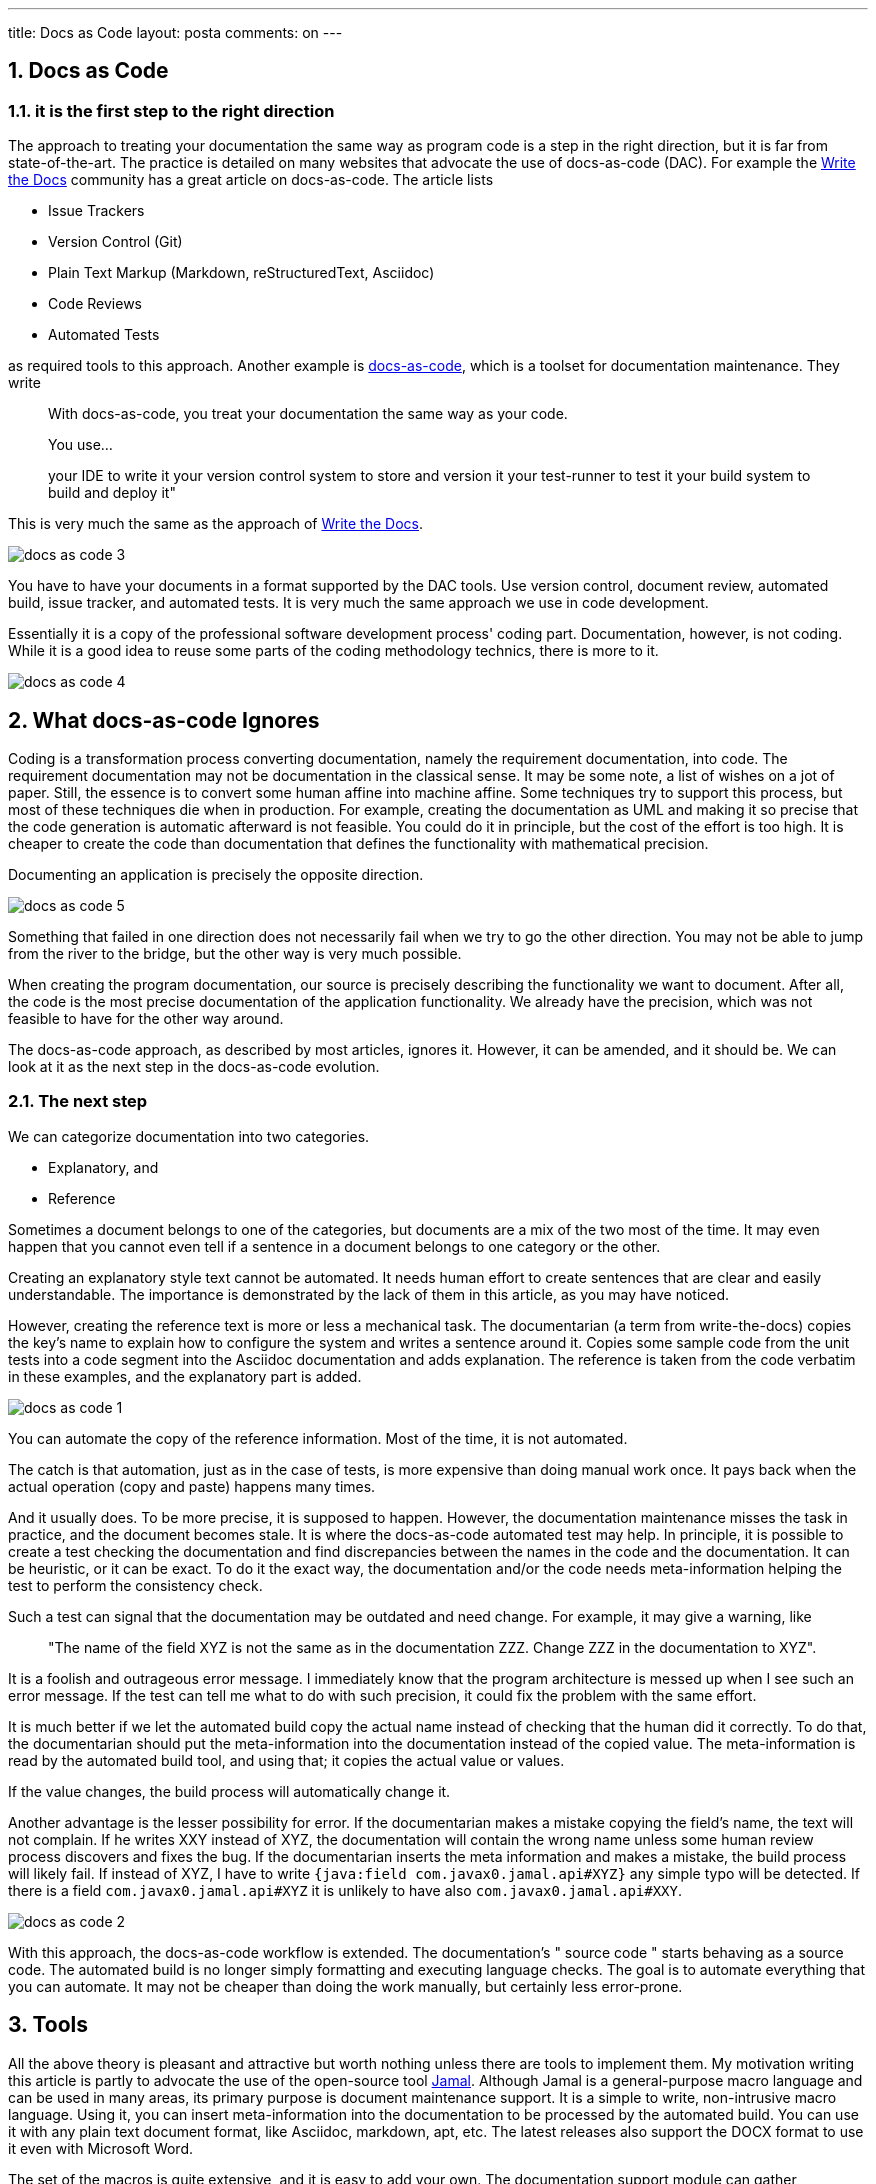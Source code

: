 ---
title: Docs as Code 
layout: posta
comments: on
---


== 1. Docs as Code


=== 1.1. it is the first step to the right direction

The approach to treating your documentation the same way as program code is a step in the right direction, but it is far from state-of-the-art. The practice is detailed on many websites that advocate the use of docs-as-code (DAC). For example the link:https://www.writethedocs.org/guide/docs-as-code/[Write the Docs] community has a great article on docs-as-code. The article lists

    * Issue Trackers
    * Version Control (Git)
    * Plain Text Markup (Markdown, reStructuredText, Asciidoc)
    * Code Reviews
    * Automated Tests

as required tools to this approach. Another example is link:https://docs-as-co.de/[docs-as-code], which is a toolset for documentation maintenance. They write
[quote]
____

With docs-as-code, you treat your documentation the same way as your code.

You use…

your IDE to write it
your version control system to store and version it
your test-runner to test it
your build system to build and deploy it"
____

This is very much the same as the approach of link:https://www.writethedocs.org/guide/docs-as-code/[Write the Docs].

image::https://raw.githubusercontent.com/verhas/jamal/master/jamal-snippet/articleimages/docs-as-code-3.svg[]

You have to have your documents in a format supported by the DAC tools. Use version control, document review, automated build, issue tracker, and automated tests. It is very much the same approach we use in code development.

Essentially it is a copy of the professional software development process' coding part. Documentation, however, is not coding. While it is a good idea to reuse some parts of the coding methodology technics, there is more to it.

image::https://raw.githubusercontent.com/verhas/jamal/master/jamal-snippet/articleimages/docs-as-code-4.svg[]

== 2. What docs-as-code Ignores

Coding is a transformation process converting documentation, namely the requirement documentation, into code. The requirement documentation may not be documentation in the classical sense. It may be some note, a list of wishes on a jot of paper. Still, the essence is to convert some human affine into machine affine. Some techniques try to support this process, but most of these techniques die when in production. For example, creating the documentation as UML and making it so precise that the code generation is automatic afterward is not feasible. You could do it in principle, but the cost of the effort is too high. It is cheaper to create the code than documentation that defines the functionality with mathematical precision.

Documenting an application is precisely the opposite direction.

image::https://raw.githubusercontent.com/verhas/jamal/master/jamal-snippet/articleimages/docs-as-code-5.svg[]

Something that failed in one direction does not necessarily fail when we try to go the other direction. You may not be able to jump from the river to the bridge, but the other way is very much possible.

When creating the program documentation, our source is precisely describing the functionality we want to document. After all, the code is the most precise documentation of the application functionality. We already have the precision, which was not feasible to have for the other way around.

The docs-as-code approach, as described by most articles, ignores it. However, it can be amended, and it should be. We can look at it as the next step in the docs-as-code evolution.

=== 2.1. The next step

We can categorize documentation into two categories.

    * Explanatory, and
    * Reference

Sometimes a document belongs to one of the categories, but documents are a mix of the two most of the time. It may even happen that you cannot even tell if a sentence in a document belongs to one category or the other.

Creating an explanatory style text cannot be automated. It needs human effort to create sentences that are clear and easily understandable. The importance is demonstrated by the lack of them in this article, as you may have noticed.

However, creating the reference text is more or less a mechanical task. The documentarian (a term from write-the-docs) copies the key's name to explain how to configure the system and writes a sentence around it. Copies some sample code from the unit tests into a code segment into the Asciidoc documentation and adds explanation. The reference is taken from the code verbatim in these examples, and the explanatory part is added.

image::https://raw.githubusercontent.com/verhas/jamal/master/jamal-snippet/articleimages/docs-as-code-1.svg[]

You can automate the copy of the reference information. Most of the time, it is not automated.

The catch is that automation, just as in the case of tests, is more expensive than doing manual work once. It pays back when the actual operation (copy and paste) happens many times.

And it usually does. To be more precise, it is supposed to happen. However, the documentation maintenance misses the task in practice, and the document becomes stale. It is where the docs-as-code automated test may help. In principle, it is possible to create a test checking the documentation and find discrepancies between the names in the code and the documentation. It can be heuristic, or it can be exact. To do it the exact way, the documentation and/or the code needs meta-information helping the test to perform the consistency check.

Such a test can signal that the documentation may be outdated and need change. For example, it may give a warning, like
[quote]
____
"The name of the field XYZ is not the same as in the documentation ZZZ. Change ZZZ in the documentation to XYZ".
____

It is a foolish and outrageous error message. I immediately know that the program architecture is messed up when I see such an error message. If the test can tell me what to do with such precision, it could fix the problem with the same effort.

It is much better if we let the automated build copy the actual name instead of checking that the human did it correctly. To do that, the documentarian should put the meta-information into the documentation instead of the copied value. The meta-information is read by the automated build tool, and using that; it copies the actual value or values.

If the value changes, the build process will automatically change it.

Another advantage is the lesser possibility for error. If the documentarian makes a mistake copying the field's name, the text will not complain. If he writes XXY instead of XYZ, the documentation will contain the wrong name unless some human review process discovers and fixes the bug. If the documentarian inserts the meta information and makes a mistake, the build process will likely fail. If instead of XYZ, I have to write `{java:field com.javax0.jamal.api#XYZ}` any simple typo will be detected. If there is a field  `com.javax0.jamal.api#XYZ` it is unlikely to have also `com.javax0.jamal.api#XXY`.

image::https://raw.githubusercontent.com/verhas/jamal/master/jamal-snippet/articleimages/docs-as-code-2.svg[]

With this approach, the docs-as-code workflow is extended. The documentation's " source code " starts behaving as a source code. The automated build is no longer simply formatting and executing language checks. The goal is to automate everything that you can automate. It may not be cheaper than doing the work manually, but certainly less error-prone.

== 3. Tools

All the above theory is pleasant and attractive but worth nothing unless there are tools to implement them. My motivation writing this article is partly to advocate the use of the open-source tool link:https://github.com/verhas/jamal[Jamal]. Although Jamal is a general-purpose macro language and can be used in many areas, its primary purpose is document maintenance support. It is a simple to write, non-intrusive macro language. Using it, you can insert meta-information into the documentation to be processed by the automated build. You can use it with any plain text document format, like Asciidoc, markdown, apt, etc. The latest releases also support the DOCX format to use it even with Microsoft Word.

The set of the macros is quite extensive, and it is easy to add your own. The documentation support module can gather information from the application's source code as snippets. Snippets can then be transformed, extracted, and inserted into the documentation. Information from the code can be extracted using text tools using the source code text. However, in the case of Java applications, the document transformation may also collect information using reflection. It can be done because Jamal itself is a Java application.

It can be started on the command line as a maven plugin and a maven extension. It is also embedded as a doclet and a taglet to allow Jamal macros in the JavaDoc documentation.

You can use macros to check the consistency of the documentation and the code. You can mark some part of the code as a snippet, and the documentation related to the specific region may contain the hash code of the piece. When the part changes in the source code, the macro evaluation will automatically signal an error.

The application of Jamal is independent of build automation. It can be antora, jBake, or simply a maven project with different plugins. The application of Jamal is also independent of the documentation format. It can be Asciidoc, markdown, apt, etc., as long as the documentation format is text. Using the Word extension included in the command line version, it can even be Microsoft DOCX Word format.

== 4. Conclusion

Treating documentation as source code is a good idea and a good start. It can, and should, however, be extended to include more features. When you treat your documentation as a source code, you should not stop simply using built automation, automated testing, review processes, and versioning. You should also apply techniques like Don't Repeat Yourself (DRY). Extra tools exist and seamlessly integrate with the already existing build and formatting tools to do that.
